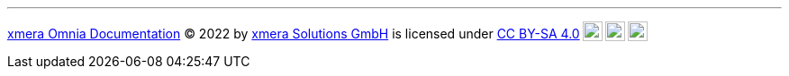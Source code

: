 pass:[<hr class="lisence"><p xmlns:cc="http://creativecommons.org/ns#" xmlns:dct="http://purl.org/dc/terms/"><a property="dct:title" rel="cc:attributionURL" href="https://docs.xmera.de">xmera Omnia Documentation</a> © 2022 by <a rel="cc:attributionURL dct:creator" property="cc:attributionName" href="https://xmera.de">xmera Solutions GmbH</a> is licensed under <a href="http://creativecommons.org/licenses/by-sa/4.0/?ref=chooser-v1" target="_blank" rel="license noopener noreferrer" style="display:inline-block;">CC BY-SA 4.0<img style="height:22px!important;margin-left:3px;vertical-align:text-bottom;" src="https://mirrors.creativecommons.org/presskit/icons/cc.svg?ref=chooser-v1"><img style="height:22px!important;margin-left:3px;vertical-align:text-bottom;" src="https://mirrors.creativecommons.org/presskit/icons/by.svg?ref=chooser-v1"><img style="height:22px!important;margin-left:3px;vertical-align:text-bottom;" src="https://mirrors.creativecommons.org/presskit/icons/sa.svg?ref=chooser-v1"></a></p> 
]
